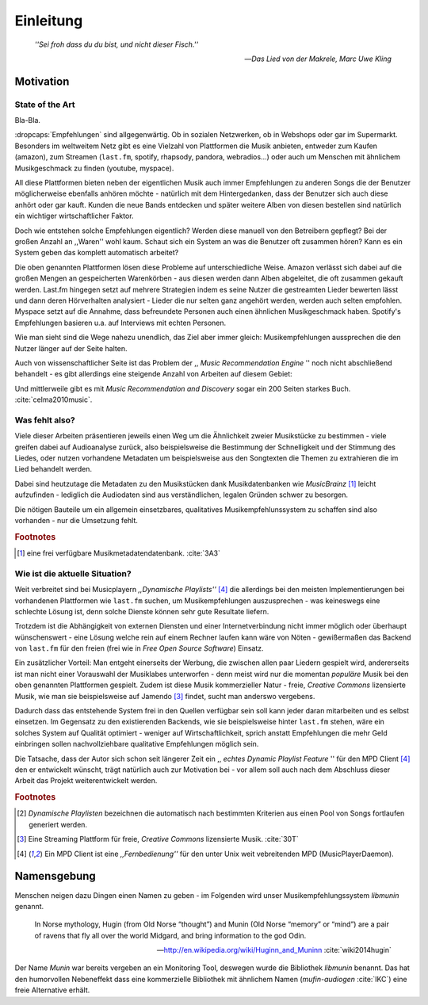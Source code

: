 **********
Einleitung
**********

.. epigraph:: 

   *''Sei froh dass du du bist, und nicht dieser Fisch.''*

   -- *Das Lied von der Makrele, Marc Uwe Kling*
   
Motivation
==========

State of the Art
----------------

Bla-Bla.

:dropcaps:`Empfehlungen` sind allgegenwärtig. Ob in sozialen Netzwerken, ob in
Webshops oder gar im Supermarkt.  Besonders im weltweitem Netz gibt es eine
Vielzahl von Plattformen die Musik anbieten, entweder zum Kaufen (amazon), zum
Streamen (``last.fm``, spotify, rhapsody, pandora, webradios...) oder auch um
Menschen mit ähnlichem Musikgeschmack zu finden (youtube, myspace).

All diese Plattformen bieten neben der eigentlichen Musik auch immer
Empfehlungen zu anderen Songs die der Benutzer möglicherweise ebenfalls anhören
möchte - natürlich mit dem Hintergedanken, dass der Benutzer sich auch diese anhört
oder gar kauft. Kunden die neue Bands entdecken und später weitere Alben von
diesen bestellen sind natürlich ein wichtiger wirtschaftlicher Faktor.

Doch wie entstehen solche Empfehlungen eigentlich? Werden diese manuell
von den Betreibern gepflegt? Bei der großen Anzahl an ,,Waren'' wohl kaum.
Schaut sich ein System an was die Benutzer oft zusammen hören?
Kann es ein System geben das komplett automatisch arbeitet?

Die oben genannten Plattformen lösen diese Probleme auf unterschiedliche Weise.
Amazon verlässt sich dabei auf die großen Mengen an gespeicherten Warenkörben -
aus diesen werden dann Alben abgeleitet, die oft zusammen gekauft werden.
Last.fm hingegen setzt auf mehrere Strategien indem es seine Nutzer die
gestreamten Lieder bewerten lässt und dann deren Hörverhalten analysiert -
Lieder die nur selten ganz angehört werden, werden auch selten empfohlen.
Myspace setzt auf die Annahme, dass befreundete Personen auch einen ähnlichen
Musikgeschmack haben. Spotify's Empfehlungen basieren u.a. auf Interviews mit
echten Personen.

Wie man sieht sind die Wege nahezu unendlich, das Ziel aber immer gleich:
Musikempfehlungen aussprechen die den Nutzer länger auf der Seite halten.

Auch von wissenschaftlicher Seite ist das Problem der ,, *Music Recommendation
Engine* '' noch nicht abschließend behandelt - es gibt allerdings eine steigende
Anzahl von Arbeiten auf diesem Gebiet:

.. figtable::
    :caption: Anzahl der Arbeiten auf Google Scholar zum Suchbegriff
              ,,Music Recommendation'' aufgeteilt auf die Jahre 1994-2014.
    :alt: Arbeiten zum Thema 'Music Recommendation' über die Jahre
    :spec: r l | r l

    ========== ====== ========== ======
    Jahre      Anzahl Jahre      Anzahl
    ========== ====== ========== ======
    1994-2000  1      2007-2008  8
    2001-2002  4      2009-2010  9
    2003-2004  3      2011-2012  6
    2005-2006  8      2013-2014  5+  
    ========== ====== ========== ======

Und mittlerweile gibt es mit *Music Recommendation and Discovery* sogar ein 200
Seiten starkes Buch. :cite:`celma2010music`.

Was fehlt also?
---------------

Viele dieser Arbeiten präsentieren jeweils einen Weg um die Ähnlichkeit zweier 
Musikstücke zu bestimmen - viele greifen dabei auf Audioanalyse zurück, also 
beispielsweise die Bestimmung der Schnelligkeit und der Stimmung des Liedes,
oder nutzen vorhandene Metadaten um beispielsweise aus den Songtexten die Themen 
zu extrahieren die im Lied behandelt werden.

Dabei sind heutzutage die Metadaten zu den Musikstücken dank Musikdatenbanken
wie *MusicBrainz* [#f1]_ leicht aufzufinden - lediglich die Audiodaten sind aus
verständlichen, legalen Gründen schwer zu besorgen.

Die nötigen Bauteile um ein allgemein einsetzbares, qualitatives
Musikempfehlunssystem zu schaffen sind also vorhanden - nur die Umsetzung fehlt.

.. rubric:: Footnotes

.. [#f1] eine frei verfügbare Musikmetadatendatenbank. :cite:`3A3`

Wie ist die aktuelle Situation?
-------------------------------

Weit verbreitet sind bei Musicplayern *,,Dynamische Playlists''* [#f4]_  die
allerdings bei den meisten Implementierungen bei vorhandenen Plattformen wie
``last.fm`` suchen, um Musikempfehlungen auszusprechen - was  keineswegs eine
schlechte Lösung ist, denn solche Dienste können sehr gute Resultate liefern. 

Trotzdem ist die Abhängigkeit von externen Diensten und einer Internetverbindung
nicht immer möglich oder überhaupt wünschenswert - eine Lösung welche rein auf
einem Rechner laufen kann wäre von Nöten - gewißermaßen das Backend von
``last.fm`` für den freien (frei wie in *Free Open Source Software*) Einsatz.

Ein zusätzlicher Vorteil: Man entgeht einerseits der Werbung, die zwischen allen
paar Liedern gespielt wird, andererseits ist man nicht einer Vorauswahl der
Musiklabes unterworfen - denn meist wird nur die momentan *populäre* Musik bei
den oben genannten Plattformen gespielt. Zudem ist diese Musik kommerzieller
Natur - freie, *Creative Commons* lizensierte Musik, wie man sie beispielsweise
auf Jamendo [#f3]_ findet, sucht man anderswo vergebens.

Dadurch dass das entstehende System frei in den Quellen verfügbar sein soll kann
jeder daran mitarbeiten und es selbst einsetzen. Im Gegensatz zu den
existierenden Backends, wie sie beispielsweise hinter ``last.fm`` stehen, wäre
ein solches System auf Qualität optimiert - weniger auf Wirtschaftlichkeit,
sprich anstatt Empfehlungen die mehr Geld einbringen sollen nachvollziehbare
qualitative Empfehlungen möglich sein. 

Die Tatsache, dass der Autor sich schon seit längerer Zeit ein ,, *echtes
Dynamic Playlist Feature* '' für den MPD Client [#f4]_ den er entwickelt
wünscht, trägt natürlich auch zur Motivation bei - vor allem soll auch nach dem
Abschluss dieser Arbeit das Projekt weiterentwickelt werden. 

.. rubric:: Footnotes

.. [#f2] *Dynamische Playlisten* bezeichnen die automatisch nach bestimmten
   Kriterien aus einen Pool von Songs fortlaufen generiert werden.

.. [#f3] Eine Streaming Plattform für freie, *Creative Commons* lizensierte Musik. :cite:`30T`

.. [#f4] Ein MPD Client ist eine *,,Fernbedienung''* für den unter Unix weit
   vebreitenden MPD (MusicPlayerDaemon).

Namensgebung
============

Menschen neigen dazu Dingen einen Namen zu geben - im Folgenden wird unser 
Musikempfehlungssystem *libmunin* genannt.

.. epigraph::

    In Norse mythology, Hugin (from Old Norse “thought”)
    and Munin (Old Norse “memory” or “mind”)
    are a pair of ravens that fly all over the world Midgard,
    and bring information to the god Odin.

    -- http://en.wikipedia.org/wiki/Huginn_and_Muninn :cite:`wiki2014hugin`

Der Name *Munin* war bereits vergeben an ein Monitoring Tool, deswegen wurde die
Bibliothek *libmunin* benannt. Das hat den humorvollen Nebeneffekt dass eine
kommerzielle Bibliothek mit ähnlichem Namen (*mufin-audiogen* :cite:`IKC`) eine
freie Alternative erhält.
